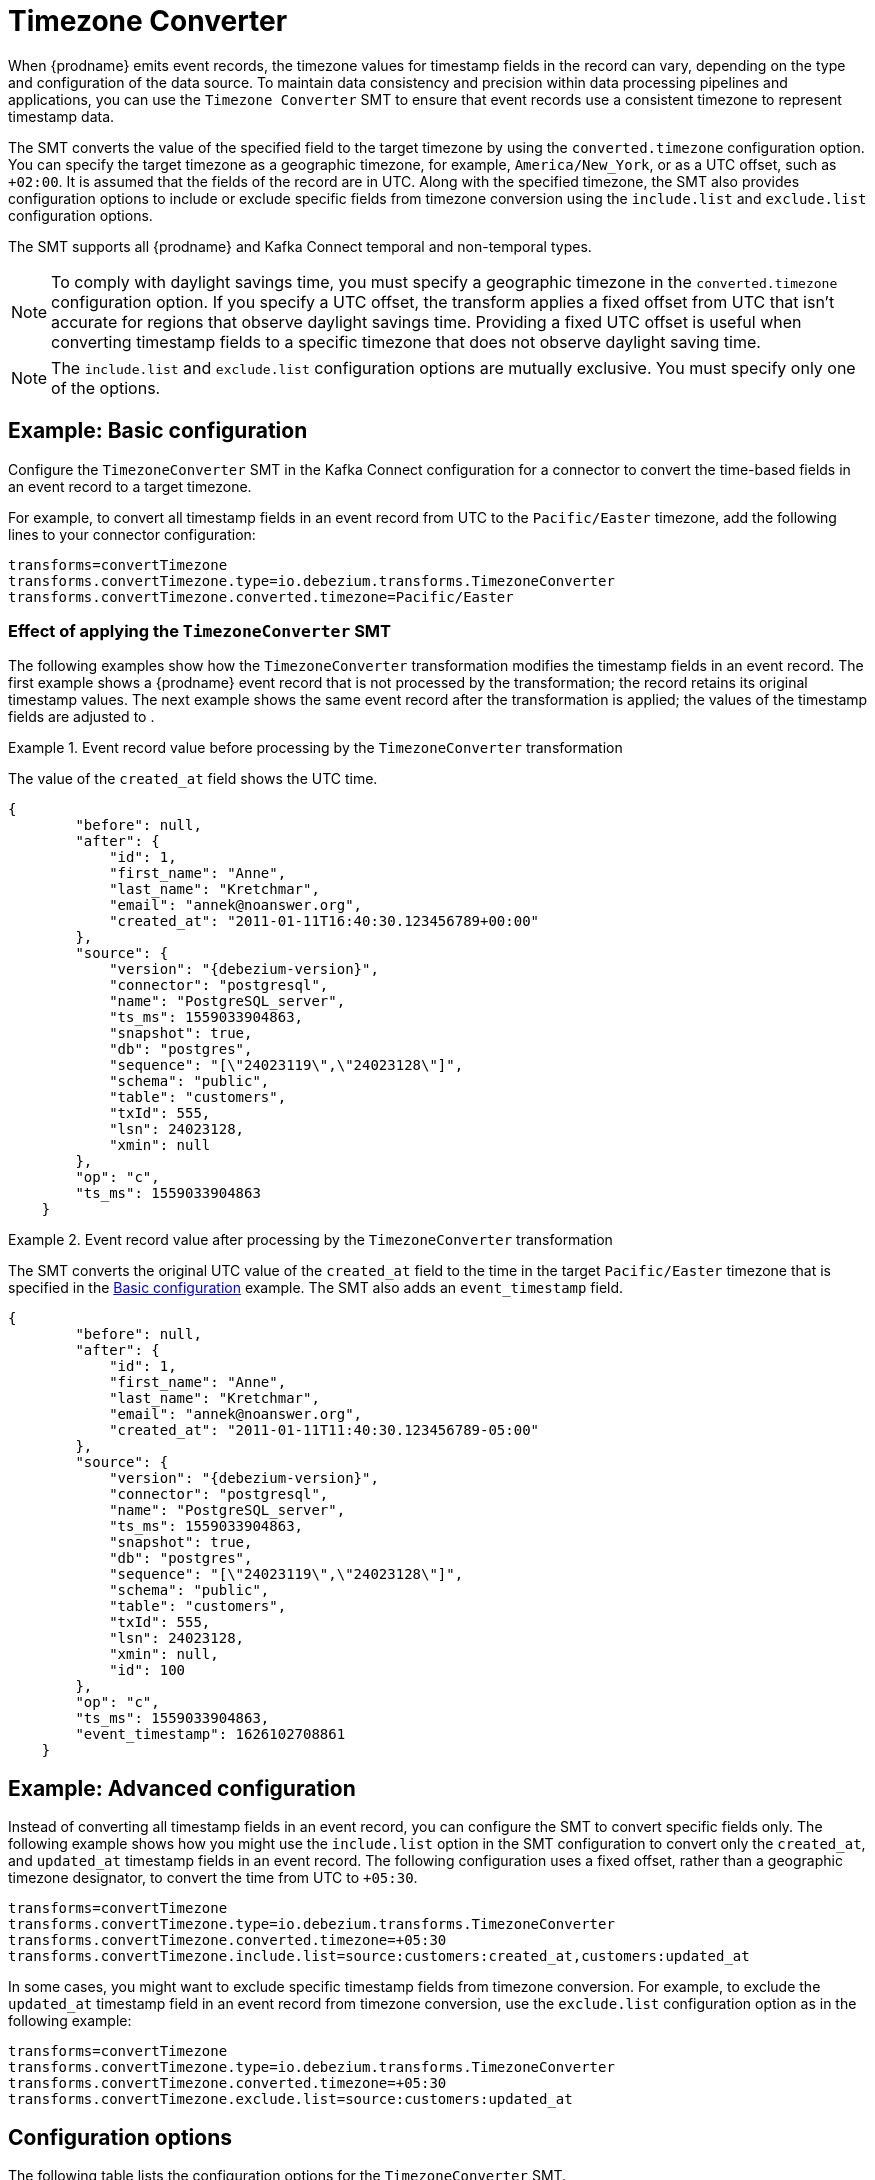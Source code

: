 :page-aliases: configuration/timezone-converter.adoc
// Category: debezium-using
// Type: assembly
// ModuleID: converting-timezone-values-in-debezium-event-records
// Title: Converting timezone values in {prodname} event records

[id="timezone-converter"]
= Timezone Converter
ifdef::community[]
:toc:
:toc-placement: macro
:linkattrs:
:icons: font
:source-highlighter: highlight.js

toc::[]
endif::community[]

[[timezone-converter-introduction]]

When {prodname} emits event records, the timezone values for timestamp fields in the record can vary, depending on the type and configuration of the data source.
To maintain data consistency and precision within data processing pipelines and applications, you can use the `Timezone Converter` SMT to ensure that event records use a consistent timezone to represent timestamp data.

The SMT converts the value of the specified field to the target timezone by using the `converted.timezone` configuration option.
You can specify the target timezone as a geographic timezone, for example,  `America/New_York`, or as a UTC offset, such as `+02:00`.
It is assumed that the fields of the record are in UTC.
Along with the specified timezone, the SMT also provides configuration options to include or exclude specific fields from timezone conversion using the `include.list` and `exclude.list` configuration options.

The SMT supports all {prodname} and Kafka Connect temporal and non-temporal types.

ifdef::product[]
The following topics provide details:

* xref:example-basic-debezium-timezone-converter-smt-configuration[]
* xref:effect-of-applying-the-timezone-converter-smt-to-a-debezium-event-record[]
* xref:example-advanced-debezium-timezone-converter-smt-configuration[]
* xref:options-for-configuring-the-debezium-timezone-converter-transformation[]
endif::product[]


[NOTE]
====
To comply with daylight savings time, you must specify a geographic timezone in the `converted.timezone` configuration option.
If you specify a UTC offset, the transform applies a fixed offset from UTC that isn't accurate for regions that observe daylight savings time.
Providing a fixed UTC offset is useful when converting timestamp fields to a specific timezone that does not observe daylight saving time.
====

[NOTE]
====
The `include.list` and `exclude.list` configuration options are mutually exclusive. You must specify only one of the options.
====

// Type: concept
// Title: Example: Basic {prodname} timezone converter SMT configuration
// ModuleID: example-basic-debezium-timezone-converter-smt-configuration

[[basic-example-timezone-converter]]
== Example: Basic configuration

[[timezone-converter-usage]]
Configure the `TimezoneConverter` SMT in the Kafka Connect configuration for a connector to convert the time-based fields in an event record to a target timezone.

For example, to convert all timestamp fields in an event record from UTC to the `Pacific/Easter` timezone, add the following lines to your connector configuration:

[source]
----
transforms=convertTimezone
transforms.convertTimezone.type=io.debezium.transforms.TimezoneConverter
transforms.convertTimezone.converted.timezone=Pacific/Easter
----

// Type: concept
// Title: Effect of applying the `TimezoneConverter` SMT to a {prodname} event record
// ModuleID: effect-of-applying-the-timezone-converter-smt-to-a-debezium-event-record

=== Effect of applying the `TimezoneConverter` SMT

The following examples show how the `TimezoneConverter` transformation modifies the timestamp fields in an event record.
The first example shows a {prodname} event record that is not processed by the transformation; the record retains its original timestamp values.
The next example shows the same event record after the transformation is applied; the values of the timestamp fields are adjusted to .

.Event record value before processing by the `TimezoneConverter` transformation
====
The value of the `created_at` field shows the UTC time.

[source, json,subs="+attributes"]
----
{
        "before": null,
        "after": {
            "id": 1,
            "first_name": "Anne",
            "last_name": "Kretchmar",
            "email": "annek@noanswer.org",
            "created_at": "2011-01-11T16:40:30.123456789+00:00"
        },
        "source": {
            "version": "{debezium-version}",
            "connector": "postgresql",
            "name": "PostgreSQL_server",
            "ts_ms": 1559033904863,
            "snapshot": true,
            "db": "postgres",
            "sequence": "[\"24023119\",\"24023128\"]",
            "schema": "public",
            "table": "customers",
            "txId": 555,
            "lsn": 24023128,
            "xmin": null
        },
        "op": "c",
        "ts_ms": 1559033904863
    }
----

====
.Event record value after processing by the `TimezoneConverter` transformation
====
The SMT converts the original UTC value of the `created_at` field to the time in the target `Pacific/Easter` timezone that is specified in the xref:basic-example-timezone-converter[Basic configuration] example.
The SMT also adds an `event_timestamp` field.

[source, json,subs="+attributes"]
----
{
        "before": null,
        "after": {
            "id": 1,
            "first_name": "Anne",
            "last_name": "Kretchmar",
            "email": "annek@noanswer.org",
            "created_at": "2011-01-11T11:40:30.123456789-05:00"
        },
        "source": {
            "version": "{debezium-version}",
            "connector": "postgresql",
            "name": "PostgreSQL_server",
            "ts_ms": 1559033904863,
            "snapshot": true,
            "db": "postgres",
            "sequence": "[\"24023119\",\"24023128\"]",
            "schema": "public",
            "table": "customers",
            "txId": 555,
            "lsn": 24023128,
            "xmin": null,
            "id": 100
        },
        "op": "c",
        "ts_ms": 1559033904863,
        "event_timestamp": 1626102708861
    }
----
====

// Type: concept
// Title: Example: Advanced {prodname} timezone converter SMT configuration
// ModuleID: example-advanced-debezium-timezone-converter-smt-configuration
[[advanced-example-timezone-converter]]
== Example: Advanced configuration

Instead of converting all timestamp fields in an event record, you can configure the SMT to convert specific fields only.
The following example shows how you might use the `include.list` option in the SMT configuration to convert only the `created_at`, and `updated_at` timestamp fields in an event record.
The following configuration uses a fixed offset, rather than a geographic timezone designator, to convert the time from UTC to `+05:30`.

[source]
----
transforms=convertTimezone
transforms.convertTimezone.type=io.debezium.transforms.TimezoneConverter
transforms.convertTimezone.converted.timezone=+05:30
transforms.convertTimezone.include.list=source:customers:created_at,customers:updated_at
----

In some cases, you might want to exclude specific timestamp fields from timezone conversion.
For example, to exclude the `updated_at` timestamp field in an event record from timezone conversion, use the `exclude.list` configuration option as in the following example:

[source]
----
transforms=convertTimezone
transforms.convertTimezone.type=io.debezium.transforms.TimezoneConverter
transforms.convertTimezone.converted.timezone=+05:30
transforms.convertTimezone.exclude.list=source:customers:updated_at
----

// Type: reference
// Title: Options for configuring the {prodname} timezone converter transformation
// ModuleID: options-for-configuring-the-debezium-timezone-converter-transformation
[[timezone-converter-configuration-options]]
== Configuration options

The following table lists the configuration options for the `TimezoneConverter` SMT.

.TimezoneConverter SMT configuration options
[cols="14%a,40%a,10%a,10%a"]
|===
|Property
|Description
|Type
|Importance

|[[timezone-converter-converted-timezone]]<<timezone-converter-converted-timezone, `converted.timezone`>>
|A string that specifies the target timezone to which the timestamp fields should be converted.
The target timezone can be specified as a geographic timezone, such as, `America/New_York`, or as a UTC offset, for example, `+02:00`.
|string
|high

|[[timezone-converter-include-list]]<<timezone-converter-include-list, `include.list`>>
|A comma-separated list of rules that specify the fields that the SMT includes for timezone conversion.
Specify rules by using one of the following formats:

`source:<tablename>` :: Matches {prodname} change events with source information blocks that have the specified table name.
The SMT converts all time-based fields in the matched table.

`source:<tablename>:<fieldname>` :: Matches {prodname} change events with source information blocks that have the specified table name.
The SMT converts only fields in the specified table that have the specified field name.

`topic:<topicname>` :: Matches events from the specified topic name, converting all time-based fields in the event record.

`topic:<topicname>:<fieldname>` :: Matches events from the specified topic name, and converts values for the specified fields only.

`<matchname>:<fieldname>` :: Applies a heuristic matching algorithm to match against the table name of the source information block, if present; otherwise, matches against the topic name.
The SMT converts values for the specified field name only.
|list
|medium

|[[timezone-converter-exclude-list]]<<timezone-converter-exclude-list, `exclude.list`>>
|A comma-separated list of rules that specify the fields to exclude from timezone conversion.
Specify rules by using one of the following formats:

`source:<tablename>` :: Matches {prodname} change events with source information blocks that have the specified table name.
The SMT excludes all time-based fields in the matched table from conversion.

`source:<tablename>:<fieldname>` :: Matches {prodname} change events with source information blocks that have the specified table name.
The SMT excludes from conversion fields in the specified table that match the specified field name.

`topic:<topicname>` :: Matches events from the specified topic name, and excludes from conversion all time-based fields in the topic.

`topic:<topicname>:<fieldname>` :: Matches events from the specified topic name, and excludes from conversion any fields in the topic that have the specified name.

`<matchname>:<fieldname>` :: Applies a heuristic matching algorithm to match against the table name of the source information block, if present; otherwise, matches against the topic name.
The SMT excludes from conversion only fields that have the specified name.
|list
|medium
|===
